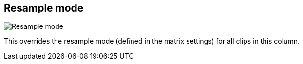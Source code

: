 [#inspector-column-resample-mode]
== Resample mode

image:generated/screenshots/elements/inspector/column/resample-mode.png[Resample mode, role="related thumb right"]

This overrides the resample mode (defined in the matrix settings) for all clips in this column.
